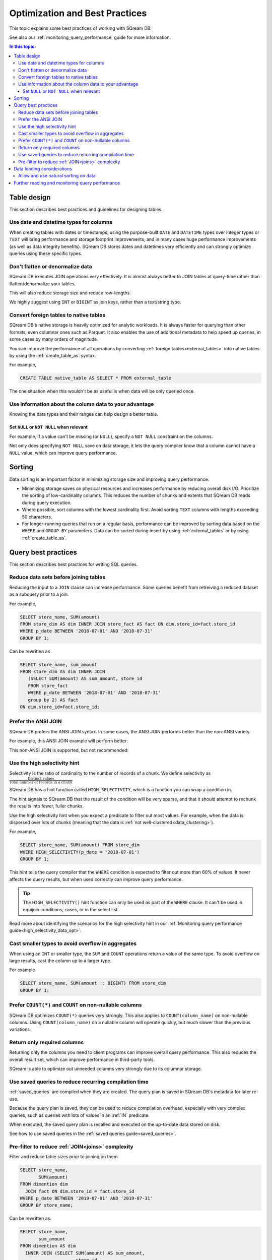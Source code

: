 .. _sql_best_practices:

**********************************
Optimization and Best Practices
**********************************

This topic explains some best practices of working with SQream DB.

See also our :ref:`monitoring_query_performance` guide for more information.

.. contents:: In this topic:
   :local:

.. _table_design_best_practices:

Table design
==============
This section describes best practices and guidelines for designing tables.

Use date and datetime types for columns
-----------------------------------------

When creating tables with dates or timestamps, using the purpose-built ``DATE`` and ``DATETIME`` types over integer types or ``TEXT`` will bring performance and storage footprint improvements, and in many cases huge performance improvements (as well as data integrity benefits). SQream DB stores dates and datetimes very efficiently and can strongly optimize queries using these specific types.

Don't flatten or denormalize data
-----------------------------------

SQream DB executes JOIN operations very effectively. It is almost always better to JOIN tables at query-time rather than flatten/denormalize your tables.

This will also reduce storage size and reduce row-lengths.

We highly suggest using ``INT`` or ``BIGINT`` as join keys, rather than a text/string type.

Convert foreign tables to native tables
-------------------------------------------

SQream DB's native storage is heavily optimized for analytic workloads. It is always faster for querying than other formats, even columnar ones such as Parquet. It also enables the use of additional metadata to help speed up queries, in some cases by many orders of magnitude.

You can improve the performance of all operations by converting :ref:`foreign tables<external_tables>` into native tables by using the :ref:`create_table_as` syntax.

For example,

.. code-block:: postgres

   CREATE TABLE native_table AS SELECT * FROM external_table

The one situation when this wouldn't be as useful is when data will be only queried once.

Use information about the column data to your advantage
-------------------------------------------------------------

Knowing the data types and their ranges can help design a better table.

Set ``NULL`` or ``NOT NULL`` when relevant
^^^^^^^^^^^^^^^^^^^^^^^^^^^^^^^^^^^^^^^^^^^^^^

For example, if a value can't be missing (or ``NULL``), specify a ``NOT NULL`` constraint on the columns.

Not only does specifying ``NOT NULL`` save on data storage, it lets the query compiler know that a column cannot have a ``NULL`` value, which can improve query performance.

Sorting 
==============

Data sorting is an important factor in minimizing storage size and improving query performance.

* Minimizing storage saves on physical resources and increases performance by reducing overall disk I/O. Prioritize the sorting of low-cardinality columns. This reduces the number of chunks and extents that SQream DB reads during query execution.

* Where possible, sort columns with the lowest cardinality first. Avoid sorting ``TEXT`` columns with lengths exceeding 50 characters.

* For longer-running queries that run on a regular basis, performance can be improved by sorting data based on the ``WHERE`` and ``GROUP BY`` parameters. Data can be sorted during insert by using :ref:`external_tables` or by using :ref:`create_table_as`.

.. _query_best_practices:

Query best practices
=====================

This section describes best practices for writing SQL queries.


Reduce data sets before joining tables
-----------------------------------------

Reducing the input to a ``JOIN`` clause can increase performance.
Some queries benefit from retreiving a reduced dataset as a subquery prior to a join.

For example,

.. code-block:: postgres

   SELECT store_name, SUM(amount)
   FROM store_dim AS dim INNER JOIN store_fact AS fact ON dim.store_id=fact.store_id
   WHERE p_date BETWEEN '2018-07-01' AND '2018-07-31'
   GROUP BY 1;

Can be rewritten as

.. code-block:: postgres

   SELECT store_name, sum_amount
   FROM store_dim AS dim INNER JOIN
      (SELECT SUM(amount) AS sum_amount, store_id
      FROM store_fact
      WHERE p_date BETWEEN '2018-07-01' AND '2018-07-31'
      group by 2) AS fact
   ON dim.store_id=fact.store_id; 

Prefer the ANSI JOIN
----------------------------

SQream DB prefers the ANSI JOIN syntax.
In some cases, the ANSI JOIN performs better than the non-ANSI variety.

For example, this ANSI JOIN example will perform better:

.. code-block:: postgres
   :caption: ANSI JOIN will perform better

   SELECT p.name, s.name, c.name
   FROM  "Products" AS p
   JOIN  "Sales" AS s
     ON  p.product_id = s.sale_id
   JOIN  "Customers" as c
     ON  s.c_id = c.id AND c.id = 20301125;

This non-ANSI JOIN is supported, but not recommended:

.. code-block:: postgres
   :caption: Non-ANSI JOIN may not perform well

   SELECT p.name, s.name, c.name
   FROM "Products" AS p, "Sales" AS s, "Customers" as c
   WHERE p.product_id = s.sale_id
     AND s.c_id = c.id
     AND c.id = 20301125;



.. _high_selectivity:

Use the high selectivity hint
--------------------------------

Selectivity is the ratio of cardinality to the number of records of a chunk. We define selectivity as :math:`\frac{\text{Distinct values}}{\text{Total number of records in a chunk}}`

SQream DB has a hint function called ``HIGH_SELECTIVITY``, which is a function you can wrap a condition in.

The hint signals to SQream DB that the result of the condition will be very sparse, and that it should attempt to rechunk
the results into fewer, fuller chunks.

Use the high selectivity hint when you expect a predicate to filter out most values. For example, when the data is dispersed over lots of chunks (meaning that the data is :ref:`not well-clustered<data_clustering>`).

For example,

.. code-block:: postgres

   SELECT store_name, SUM(amount) FROM store_dim 
   WHERE HIGH_SELECTIVITY(p_date = '2018-07-01')
   GROUP BY 1;

This hint tells the query compiler that the ``WHERE`` condition is expected to filter out more than 60% of values. It never affects the query results, but when used correctly can improve query performance.

.. tip:: The ``HIGH_SELECTIVITY()`` hint function can only be used as part of the ``WHERE`` clause. It can't be used in equijoin conditions, cases, or in the select list.

Read more about identifying the scenarios for the high selectivity hint in our :ref:`Monitoring query performance guide<high_selectivity_data_opt>`.

Cast smaller types to avoid overflow in aggregates
------------------------------------------------------

When using an ``INT`` or smaller type, the ``SUM`` and ``COUNT`` operations return a value of the same type. 
To avoid overflow on large results, cast the column up to a larger type.

For example

.. code-block:: postgres

   SELECT store_name, SUM(amount :: BIGINT) FROM store_dim 
   GROUP BY 1;


Prefer ``COUNT(*)`` and ``COUNT`` on non-nullable columns
------------------------------------------------------------

SQream DB optimizes ``COUNT(*)`` queries very strongly. This also applies to ``COUNT(column_name)`` on non-nullable columns. Using ``COUNT(column_name)`` on a nullable column will operate quickly, but much slower than the previous variations.


Return only required columns
-------------------------------

Returning only the columns you need to client programs can improve overall query performance.
This also reduces the overall result set, which can improve performance in third-party tools.

SQream is able to optimize out unneeded columns very strongly due to its columnar storage.

Use saved queries to reduce recurring compilation time
-------------------------------------------------------

:ref:`saved_queries` are compiled when they are created. The query plan is saved in SQream DB's metadata for later re-use.

Because the query plan is saved, they can be used to reduce compilation overhead, especially with very complex queries, such as queries with lots of values in an :ref:`IN` predicate.

When executed, the saved query plan is recalled and executed on the up-to-date data stored on disk.

See how to use saved queries in the :ref:`saved queries guide<saved_queries>`.

Pre-filter to reduce :ref:`JOIN<joins>` complexity
--------------------------------------------------------

Filter and reduce table sizes prior to joining on them

.. code-block:: postgres

   SELECT store_name,
          SUM(amount)
   FROM dimention dim
     JOIN fact ON dim.store_id = fact.store_id
   WHERE p_date BETWEEN '2019-07-01' AND '2019-07-31'
   GROUP BY store_name;

Can be rewritten as:

.. code-block:: postgres

   SELECT store_name,
          sum_amount
   FROM dimention AS dim
     INNER JOIN (SELECT SUM(amount) AS sum_amount,
                        store_id
                 FROM fact
                 WHERE p_date BETWEEN '2019-07-01' AND '2019-07-31'
                 GROUP BY store_id) AS fact ON dim.store_id = fact.store_id;


.. _data_loading_considerations:

Data loading considerations
=================================

Allow and use natural sorting on data
----------------------------------------

Very often, tabular data is already naturally ordered along a dimension such as a timestamp or area.

This natural order is a major factor for query performance later on, as data that is naturally sorted can be more easily compressed and analyzed with SQream DB's metadata collection.

For example, when data is sorted by timestamp, filtering on this timestamp is more effective than filtering on an unordered column.

Natural ordering can also be used for effective :ref:`delete` operations.


Further reading and monitoring query performance
=======================================================

Read our :ref:`monitoring_query_performance` guide to learn how to use the built in monitoring utilities. 
The guide also gives concerete examples for improving query performance.